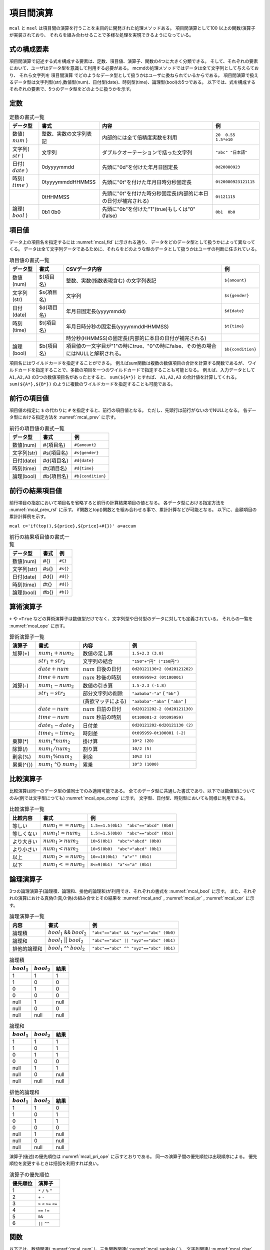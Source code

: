 項目間演算
==================

``mcal`` と ``msel`` は項目間の演算を行うことを主目的に開発された処理メソッドある。
項目間演算として100 以上の関数/演算子が実装されており、
それらを組み合わせることで多様な処理を実現できるようになっている。

式の構成要素
------------------

項目間演算で記述する式を構成する要素は、定数、項目値、演算子、関数の4つに大きく分類できる。
そして、それぞれの要素において、ユーザはデータ型を意識して利用する必要がある。
mcmdの処理メソッドではデータは全て文字列として与えらており、
それら文字列を 項目間演算 でどのようなデータ型として扱うかはユーザに委ねられているからである。
項目間演算で扱えるデータ型は文字列型(str),数値型(num)、日付型(date)、時刻型(time)、論理型(bool)の5つである。
以下では、式を構成するそれぞれの要素で、5つのデータ型をどのように扱うかを示す。

定数
------------------

.. csv-table:: 定数の書式一覧
  :header-rows: 1
  :name: None

  データ型,書式,内容,例
  数値( :math:`num` ),整数、実数の文字列表記,内部的には全て倍精度実数を利用,``20  0.55  1.5*e10``
  文字列( :math:`str` ),"文字列",ダブルクオーテーションで括った文字列,``"abc" "日本語"``
  日付( :math:`date` ),0dyyyymmdd,先頭に"0d"を付けた年月日固定長,``0d20080923``
  時刻( :math:`time` ),0tyyyymmddHHMMSS,先頭に"0t"を付けた年月日時分秒固定長,``0t20080923121115``
   ,0tHHMMSS,先頭に"0t"を付けた時分秒固定長(内部的に本日の日付が補完される),``0t121115``
  論理( :math:`bool` ),0b1  0b0,先頭に"0b"を付けた"1"(true)もしくは"0"(false),``0b1  0b0``


項目値
------------------

データ上の項目名を指定するには :numref:`mcal_fld` に示される通り、
データをどのデータ型として扱うかによって異なってくる。
データは全て文字列データであるために、それらをどのような型のデータとして扱うかはユーザの判断に任されている。


.. csv-table:: 項目値の書式一覧
  :header-rows: 1
  :name: mcal_fld

  データ型,書式,CSVデータ内容,例
  数値(num)  ,${項目名},整数、実数(指数表現含む) の文字列表記, ``${amount}``
  文字列(str),$s{項目名},文字列, ``$s{gender}``
  日付(date) ,$d{項目名},年月日固定長(yyyymmdd), ``$d{date}``
  時刻(time) ,$t{項目名},年月日時分秒の固定長(yyyymmddHHMMSS), ``$t{time}``
             , ,時分秒(HHMMSS)の固定長(内部的に本日の日付が補完される),
  論理(bool) ,$b{項目名},項目値の一文字目が"1"の時にtrue、"0"の時にfalse、その他の場合にはNULLと解釈される。, ``$b{condition}``

項目名にはワイルドカードを指定することができる。
例えばsum関数は複数の数値項目の合計を計算する関数であるが、
ワイルドカードを指定することで、多数の項目を一つのワイルドカードで指定することも可能となる。
例えば、入力データとして ``A1,A2,A3`` の3つの数値項目名があったとすると、
``sum(${A*})`` とすれば、 ``A1,A2,A3`` の合計値を計算してくれる。
``sum(${A*},${B*})`` のように複数のワイルドカードを指定することも可能である。

前行の項目値
------------------

項目値の指定に ``$`` の代わりに ``#`` を指定すると、前行の項目値となる。
ただし、先頭行は前行がないのでNULLとなる。
各データ型における指定方法を :numref:`mcal_prev` に示す。

.. csv-table:: 前行の項目値の書式一覧
  :header-rows: 1
  :name: mcal_prev

  データ型,書式,例
  数値(num)  ,#{項目名} , ``#{amount}``
  文字列(str),#s{項目名}, ``#s{gender}``
  日付(date) ,#d{項目名}, ``#d{date}``
  時刻(time) ,#t{項目名}, ``#d{time}``
  論理(bool) ,#b{項目名}, ``#b{condition}``


前行の結果項目値
----------------------------

前行項目の指定において項目名を省略すると前行の計算結果項目の値となる。
各データ型における指定方法を :numref:`mcal_prev_rsl` に示す。
if関数とtop()関数とを組み合わせる事で、累計計算などが可能となる。
以下に、金額項目の累計計算例を示す。

``mcal c='if(top(),${price},${price}+#{})' a=accum``

.. csv-table:: 前行の結果項目値の書式一覧
  :header-rows: 1
  :name: mcal_prev_rsl

  データ型,書式,例
  数値(num)  ,#{} , ``#{}``
  文字列(str),#s{}, ``#s{}``
  日付(date) ,#d{}, ``#d{}``
  時刻(time) ,#t{}, ``#d{}``
  論理(bool) ,#b{}, ``#b{}``

算術演算子
----------------------------

``+`` や ``=True`` などの算術演算子は数値型だけでなく、文字列型や日付型のデータに対しても定義されている。
それらの一覧を :numref:`mcal_ope` に示す。

.. csv-table:: 算術演算子一覧
  :header-rows: 1
  :name: mcal_ope

  演算子,書式,内容,例
  加算(+), :math:`num_1+num_2` ,数値の足し算,``1.5+2.3 (3.8)``
  , :math:`str_1+str_2` ,文字列の結合,``"150"+"円" ("150円")``
  , :math:`date+num` , :math:`num` 日後の日付,``0d20121130+2 (0d20121202)``
  , :math:`time+num` , :math:`num` 秒後の時刻,``0t095959+2 (0t100001)``
  減算(-), :math:`num_1-num_2` ,数値の引き算,``1.5-2.3 (-1.8)``
  , :math:`str_1-str_2` ,部分文字列の削除,``"aababa"-"a"``  ( ``"bb"`` )
  ,,(貪欲マッチによる),``"aababa"-"aba"``  ( ``"aba"`` )
  , :math:`date-num` , :math:`num` 日前の日付,``0d20121202-2 (0d20121130)``
  , :math:`time-num` , :math:`num` 秒前の時刻,``0t100001-2 (0t095959)``
  , :math:`date_1-date_2` ,日付差,``0d20121202-0d20121130 (2)``
  , :math:`time_1-time_2` ,時刻差,``0t095959-0t100001 (-2)``
  乗算(*), :math:`num_1*num_2` ,掛け算,``10*2 (20)``
  除算(/), :math:`num_1/num_2` ,割り算,``10/2 (5)``
  剰余(\%), :math:`num_1\%num_2` ,剰余,``10%3 (1)``
  累乗(\^{}), :math:`num_1` \^{} :math:`num_2` ,累乗,``10^3 (1000)``

比較演算子
----------------------------

比較演算は同一のデータ型の値同士でのみ適用可能である。
全てのデータ型に共通した書式であり、以下では数値型についてのみ(例では文字型につても) :numref:`mcal_ope_comp` に示す。
文字型、日付型、時刻型においても同様に利用できる。


.. csv-table:: 比較演算子一覧
  :header-rows: 1
  :name: mcal_ope_comp

  比較内容,書式,例
  等しい, :math:`num_1==num_2` ,``1.5==1.5(0b1)  "abc"=="abcd" (0b0)``
  等しくない, :math:`num_1!=num_2` ,``1.5!=1.5(0b0)  "abc"=="abcd" (0b1)``
  より大きい, :math:`num_1>num_2` ,``10>5(0b1)  "abc">"abcd" (0b0)``
  より小さい, :math:`num_1<num_2` ,``10<5(0b0)  "abc"<"abcd" (0b1)``
  以上, :math:`num_1>=num_2` ,``10>=10(0b1)  "a">"" (0b1)``
  以下, :math:`num_1<=num_2` ,``8<=9(0b1)  "a"<="a" (0b1)``


論理演算子
----------------------------

3つの論理演算子(論理積、論理和、排他的論理和)が利用でき、それぞれの書式を :numref:`mcal_bool` に示す。
また、それぞれの演算における真偽(1:真,0:偽)の組み合せとその結果を :numref:`mcal_and` , :numref:`mcal_or` , :numref:`mcal_xor` に示す。


.. csv-table:: 論理演算子一覧
  :header-rows: 1
  :name: mcal_bool

  内容,書式,例
  論理積      , :math:`bool_1` && :math:`bool_2` , ``"abc"=="abc" && "xyz"=="abc" (0b0)``
  論理和      , :math:`bool_1` || :math:`bool_2` , ``"abc"=="abc" || "xyz"=="abc" (0b1)``
  排他的論理和, :math:`bool_1` ^^ :math:`bool_2` , ``"abc"=="abc" ^^ "xyz"=="abc" (0b1)``

.. csv-table:: 論理積
  :header-rows: 1
  :name: mcal_and

  :math:`bool_1` , :math:`bool_2` ,結果
  1,1,1
  1,0,0
  0,1,0
  0,0,0
  null,1,null
  null,0,0
  null,null,null


.. csv-table:: 論理和
  :header-rows: 1
  :name: mcal_or

  :math:`bool_1` , :math:`bool_2` ,結果
  1,1,1
  1,0,1
  0,1,1
  0,0,0
  null,1,1
  null,0,null
  null,null,null


.. csv-table:: 排他的論理和
  :header-rows: 1
  :name: mcal_xor

  :math:`bool_1` , :math:`bool_2` ,結果
  1,1,0
  1,0,1
  0,1,1
  0,0,0
  null,1,null
  null,0,null
  null,null,null


演算子(後述)の優先順位は :numref:`mcal_pri_ope` に示すとおりである。
同一の演算子間の優先順位は出現順序による。
優先順位を変更するときは括弧を利用すれば良い。


.. csv-table:: 演算子の優先順位
  :header-rows: 1
  :name: mcal_pri_ope

  優先順位,演算子
  1,``*`` ``/`` ``%`` ``^``
  2,``+`` ``-``
  3,``>`` ``<`` ``>=`` ``<=``
  4,``==`` ``!=``
  5, ``&&``
  6,``||`` ``^^``

関数
----------------

以下では、数値関連( :numref:`mcal_num` )、三角関数関連( :numref:`mcal_sankaku` )、
文字列関連( :numref:`mcal_char` )、正規表現関連( :numref:`mcal_regex` )、
日付時間関連( :numref:`mcal_date` )、論理関数( :numref:`mcal_logical` )、
行/項目情報関連( :numref:`mcal_line` )、NULL値関連( :numref:`mcal_null` )、
そして型変換関連( :numref:`mcal_cast` )の9つに分けて解説する。


.. csv-table:: 数値関連関数一覧
  :header-rows: 1
  :name: mcal_num

  関数名,パラメータ,出力型
  :doc:`methods/func_sum` ,sum( :math:`num_1 num_2 \cdots` ), :math:`num`
  :doc:`methods/func_avg` ,avg( :math:`num_1 num_2 \cdots` ), :math:`num`
  :doc:`methods/func_sqsum` ,sqsum( :math:`num_1 num_2 \cdots` ), :math:`num`
  :doc:`methods/func_min` ,min( :math:`num_1 num_2 \cdots` ), :math:`num`
  :doc:`methods/func_max` ,max( :math:`num_1 num_2 \cdots` ), :math:`num`
  :doc:`methods/func_product` ,product( :math:`num_1 num_2 \cdots` ), :math:`num`
  :doc:`methods/func_factorial` ,factorial( :math:`num` ), :math:`num`
  :doc:`methods/func_gcd` ,gcd( :math:`num_1`   :math:`num_2` ), :math:`num`
  :doc:`methods/func_lcm` ,lcm( :math:`num_1`   :math:`num_2` ), :math:`num`
  :doc:`methods/func_sqrt` ,sqrt( :math:`num` ), :math:`num`
  :doc:`methods/func_abs` ,abs( :math:`num` ), :math:`num`
  :doc:`methods/func_sign` ,sign( :math:`num` ), :math:`num`
  :doc:`methods/func_int` ,int( :math:`num` ), :math:`num`
  :doc:`methods/func_fract` ,fract( :math:`num` ), :math:`num`
  :doc:`methods/func_round` ,round( :math:`num`  基準値), :math:`num`
  :doc:`methods/func_floor` ,floor( :math:`num` ，基準値), :math:`num`
  :doc:`methods/func_ceil` ,ceil( :math:`num` ，基準値), :math:`num`
  :doc:`methods/func_power` ,power( :math:`num` ，指数), :math:`num`
  :doc:`methods/func_exp` ,exp( :math:`num` ), :math:`num`
  :doc:`methods/func_log` ,log( :math:`num` ，底), :math:`num`
  :doc:`methods/func_ln` ,ln( :math:`num` ), :math:`num`
  :doc:`methods/func_log2` ,log2( :math:`num` ), :math:`num`
  :doc:`methods/func_log10` ,log10( :math:`num` ), :math:`num`
  :doc:`methods/func_dist` ,dist(タイプ  :math:`num_1 num_2 \cdots` ), :math:`num`
  :doc:`methods/func_distgps` ,distgps(緯度1 経度1 緯度2 経度2), :math:`num`
  :doc:`methods/func_heron` ,heron( :math:`num_1 num_2 \cdots` ), :math:`num`
  :doc:`methods/func_rand` ,rand([乱数の種]), :math:`num`
  :doc:`methods/func_randi` ,randi(最小値  最大値[  乱数の種]), :math:`num`
  :doc:`methods/func_nrand` ,nrand(平均  標準偏差[  乱数の種]), :math:`num`
  :doc:`methods/func_pi` ,pi(), :math:`num`
  :doc:`methods/func_e` ,e(), :math:`num`
  :doc:`methods/func_format` ,format(), :math:`str`




.. csv-table:: 三角関数関連関数一覧
  :header-rows: 1
  :name: mcal_sankaku

  関数名,パラメータ,出力範囲
  :doc:`methods/func_acos` ,acos( :math:`num` ), :math:`0\sim\pi`
  :doc:`methods/func_asin` ,asin( :math:`num` ), :math:`-\pi\sim\pi`
  :doc:`methods/func_atan` ,atan( :math:`num` ), :math:`-\pi\sim\pi`
  :doc:`methods/func_atan2` ,atan2( :math:`num_1`   :math:`num_2` ), :math:`-\pi\sim\pi`
  :doc:`methods/func_cos` ,cos( :math:`r` ), :math:`-1.0\sim 1.0`
  :doc:`methods/func_sin` ,sin( :math:`r` ), :math:`-1.0\sim 1.0`
  :doc:`methods/func_tan` ,tan( :math:`r` ), :math:`-\infty\sim\infty`
  :doc:`methods/func_degree` ,degree( :math:`r` ), :math:`-\pi\sim\pi`
  :doc:`methods/func_radian` ,radian(角度), :math:`-\pi\sim\pi`
  :doc:`methods/func_cosh` ,cosh( :math:`r` ), :math:`0\sim\infty`
  :doc:`methods/func_sinh` ,sinh( :math:`r` ), :math:`-\infty\sim\infty`
  :doc:`methods/func_tanh` ,tanh( :math:`r` ), :math:`-1.0\sim 1.0`


.. csv-table:: 文字列関連関数一覧
  :header-rows: 1
  :name: mcal_char

  関数名,パラメータ,出力型
  :doc:`methods/func_cat` ,cat( :math:`token  str_1  str_2  \cdots` ), :math:`str`
  :doc:`methods/func_length` ,length( :math:`str` ), :math:`num`
  :doc:`methods/func_fixlen` ,fixlen( :math:`str`   長さ  位置  padding文字), :math:`str`
  :doc:`methods/func_right` ,right( :math:`str`  長さ), :math:`str`
  :doc:`methods/func_left` ,left( :math:`str`  長さ), :math:`str`
  :doc:`methods/func_mid` ,mid( :math:`str`   開始位置  長さ), :math:`str`
  :doc:`methods/func_toupper` ,toupper( :math:`str` ), :math:`str`
  :doc:`methods/func_tolower` ,tolower( :math:`str` ), :math:`str`
  :doc:`methods/func_capitalize` ,capitalize( :math:`str` ), :math:`str`
  :doc:`methods/func_match` ,match(検索文字列  :math:`str_1 str_2 \cdots` ), :math:`bool`
  :doc:`methods/func_hasspace` ,hasspace( :math:`str` ), :math:`bool`


.. csv-table:: 正規表現関連関数一覧
  :header-rows: 1
  :name: mcal_regex

  関数名,パラメータ,出力型
  :doc:`methods/func_regexm` ,regexm( :math:`str`  正規表現), :math:`bool`
  :doc:`methods/func_regexs` ,regexs( :math:`str`  正規表現), :math:`bool`
  :doc:`methods/func_regexrep` ,regexrep( :math:`str`  正規表現 置換文字列), :math:`str`
  :doc:`methods/func_regexlen` ,regexlen( :math:`str`  正規表現), :math:`num`
  :doc:`methods/func_regexpos` ,regexpos( :math:`str`  正規表現), :math:`num`
  :doc:`methods/func_regexstr` ,regexstr( :math:`str`  正規表現), :math:`str`
  :doc:`methods/func_regexpfx` ,regexpfx( :math:`str`  正規表現), :math:`str`
  :doc:`methods/func_regexsfx` ,regexsfx( :math:`str`  正規表現), :math:`str`

.. csv-table:: 日付時間関連関数一覧
  :header-rows: 1
  :name: mcal_date

  関数名,パラメータ,出力型
  :doc:`methods/func_today` ,today(), :math:`date`
  :doc:`methods/func_now` ,now(), :math:`time`
  :doc:`methods/func_tseconds` ,tseconds( :math:`time` ), :math:`num`
  :doc:`methods/func_leapyear` ,leapyear( :math:`dt` ), :math:`bool`
  :doc:`methods/func_year` ,year( :math:`dt` ), :math:`num`
  :doc:`methods/func_month` ,month( :math:`dt` ), :math:`num`
  :doc:`methods/func_day` ,day( :math:`dt` ), :math:`num`
  :doc:`methods/func_week` ,week( :math:`dt` ), :math:`num`
  :doc:`methods/func_dow` ,dow( :math:`dt` ), :math:`num`
  :doc:`methods/func_time` ,time( :math:`time` ), :math:`str`
  :doc:`methods/func_date` ,date( :math:`time` ), :math:`str`
  :doc:`methods/func_hour` ,hour( :math:`time` ), :math:`num`
  :doc:`methods/func_minute` ,minute( :math:`time` ), :math:`num`
  :doc:`methods/func_second` ,second( :math:`time` ), :math:`num`
  :doc:`methods/func_age` ,age( :math:`dt_1 dt_2` ), :math:`num`
  :doc:`methods/func_diff` ,diff( :math:`dt_1 dt_2` ), :math:`num`
  :doc:`methods/func_uxt` ,uxt( :math:`dt` ), :math:`num` (UNIX時刻)
  :doc:`methods/func_julian` ,julian( :math:`dt` ), :math:`num` (ユリウス通日)


.. csv-table:: 論理関連関数一覧
  :header-rows: 1
  :name: mcal_logical

  関数名,パラメータ,出力型
  :doc:`methods/func_and` ,and( :math:`bool_1 bool_2 \cdots)` , :math:`bool`
  :doc:`methods/func_or` ,or( :math:`bool_1 bool_2 \cdots)` , :math:`bool`
  :doc:`methods/func_not` ,not( :math:`bool)` , :math:`bool`
  :doc:`methods/func_if` ,if( :math:`bool num_1 num_2` ), :math:`num`
  :doc:`methods/func_if` ,if( :math:`bool str_1 str_2` ), :math:`str`
  :doc:`methods/func_if` ,if( :math:`bool date_1 date_2)` , :math:`date`
  :doc:`methods/func_if` ,if( :math:`bool time_1 time_2)` , :math:`time`


.. csv-table:: 行/項目情報関連関数一覧
  :header-rows: 1
  :name: mcal_line

  関数名,パラメータ,出力型
  :doc:`methods/func_line` ,line(), :math:`num`
  :doc:`methods/func_top` ,top(), :math:`bool`
  :doc:`methods/func_bottom` ,bottom(), :math:`bool`
  :doc:`methods/func_fldsize` ,fldsize(), :math:`num`
  :doc:`methods/func_argsize` ,argsize( :math:`str_1 str_2 \cdots` ), :math:`num`


.. csv-table:: NULL値関連関数一覧
  :header-rows: 1
  :name: mcal_null

  関数名,パラメータ,出力型
  :doc:`methods/func_null` ,nulln(), :math:`num`
  :doc:`methods/func_null` ,nulls(), :math:`str`
  :doc:`methods/func_null` ,nulld(), :math:`date`
  :doc:`methods/func_null` ,nullt(), :math:`time`
  :doc:`methods/func_null` ,nullb(), :math:`bool`
  :doc:`methods/func_isnull` ,isnull( :math:`num` ), :math:`bool`
  :doc:`methods/func_isnull` ,isnull( :math:`str` ), :math:`bool`
  :doc:`methods/func_isnull` ,isnull( :math:`date` ), :math:`bool`
  :doc:`methods/func_isnull` ,isnull( :math:`time` ), :math:`bool`
  :doc:`methods/func_isnull` ,isnull( :math:`bool` ), :math:`bool`
  :doc:`methods/func_countnull` ,countnull( :math:`num_1 num_2 \cdots` ), :math:`num`
  :doc:`methods/func_countnull` ,countnull( :math:`str_1 str_2 \cdots` ), :math:`num`
  :doc:`methods/func_countnull` ,countnull( :math:`date_1 date_2 \cdots` ), :math:`num`
  :doc:`methods/func_countnull` ,countnull( :math:`time_1 time_2 \cdots` ), :math:`num`
  :doc:`methods/func_countnull` ,countnull( :math:`bool_1 bool_2 \cdots` ), :math:`num`


.. csv-table:: 型変換関連関数一覧
  :header-rows: 1
  :name: mcal_cast

  :doc:`methods/func_cast` , :math:`num` , :math:`str` , :math:`date` , :math:`time` , :math:`bool`
  :math:`num` ,,n2s( :math:`num` ),,,n2b( :math:`num` )
  :math:`str` ,s2n( :math:`str` ),,s2d( :math:`str` ),s2t( :math:`str` ),s2b( :math:`str` )
  :math:`date` ,,d2s( :math:`date` ),,d2t( :math:`date` ),
  :math:`time` ,,t2s( :math:`time` ),t2d( :math:`time` ),,
  :math:`bool` ,b2n( :math:`bool` ),b2s( :math:`bool` ),,,


日付型と時刻型について
-------------------------------

mcalでは日付時刻について2つの型を用意している。
一つは日付型で他方は時刻型である。
時刻型は時刻だけでなく日付とセットで表現する。
内部的にはグレゴリオ暦に基づいたboost C++ライブラリのdate_timeライブラリを利用しており、
日付型にはboost::gregorian::dateクラスを、
時刻型にはboost::posix\_time::ptimeクラスを使っている。
詳細は http://www.boost.org/ のドキュメントを参照されたい。

dateクラスは32ビット整数で管理されており、1400年1月1日から9999年12月31日の範囲をサポートしている。
日付の演算は全てグレゴリオ暦に基づいたものとなっている。
不正な日付(例えば、2013/2/29や1399/12/31)が与えられたときはNULL値が出力される。
一方でptimeクラスは、64ビットで管理されており、ミリ秒まで扱える時刻システムであるが、
mcalコマンドにおいてはミリ秒を扱うインターフェースは備えていない。
またptimeクラスはdateクラスも内部で参照しており、日付をまたいだ時間計算を可能としている。
不正な時刻(例えば、18:62:11)が与えられたときはNULL値が出力される。

mcmdはテキストデータを扱うので、日付/時刻は、データ上は文字列で表現される必要がある。
それらの文字列を日付型および時刻型に内部で変換して各種演算を行い、最終結果を再度文字列に戻して出力している。
文字列のフォーマットは、日付型は8桁固定長文字列(例えば、 ``20130911`` )、
時刻型は14桁固定長文字列(例えば、 ``20130911110528`` )、
もしくは6桁固定長文字列(例えば、 ``110528`` )を標準としている。
日付型と時刻型と各種関数の関係を :numref:`calsel_datetime.png` に示す。
2013年9月6日10時43分27秒を例に、date型とtime型と各種関数の関係を図示している。
実線で囲われたボックスは実データを表し、アンダーラインを付したものは関数等を表している。

.. figure:: figure/calsel_datetime.png
  :scale: 40%
  :align: center
  :name: calsel_datetime.png

  日付型と時刻型と各種関数の関係

またユーザは日付/時刻として固定長文字列を標準とせずに、
ユリウス通日(紀元前4713年1月1日正午からの日数)やUNIX時刻(1970年1月1日00時00分00秒(GMT)からの
経過秒数)などの整数を標準の日時の表記として利用してもよいであろう。
ユリウス通日やUNIX時刻と、日付型/時刻型との変換関数も備えており、十分に運用可能である。
ただし、mcalが提供する日付/時刻関数を使う限りにおいては、内部的にはグレゴリオ暦によって管理されており、
その範囲は、1400年1月1日から9999年12月31日に限定されることに注意する。
またUNIX時刻は32ビット整数で管理されているため、2038年1月19日3時14分7秒を超えると正しく計算できないことに注意する。
ただユリウス通日やUNIX時刻を利用する欠点は、その数字を見ただけでは実際にいつの日付時刻なのか理解出来ない点にあろう。


